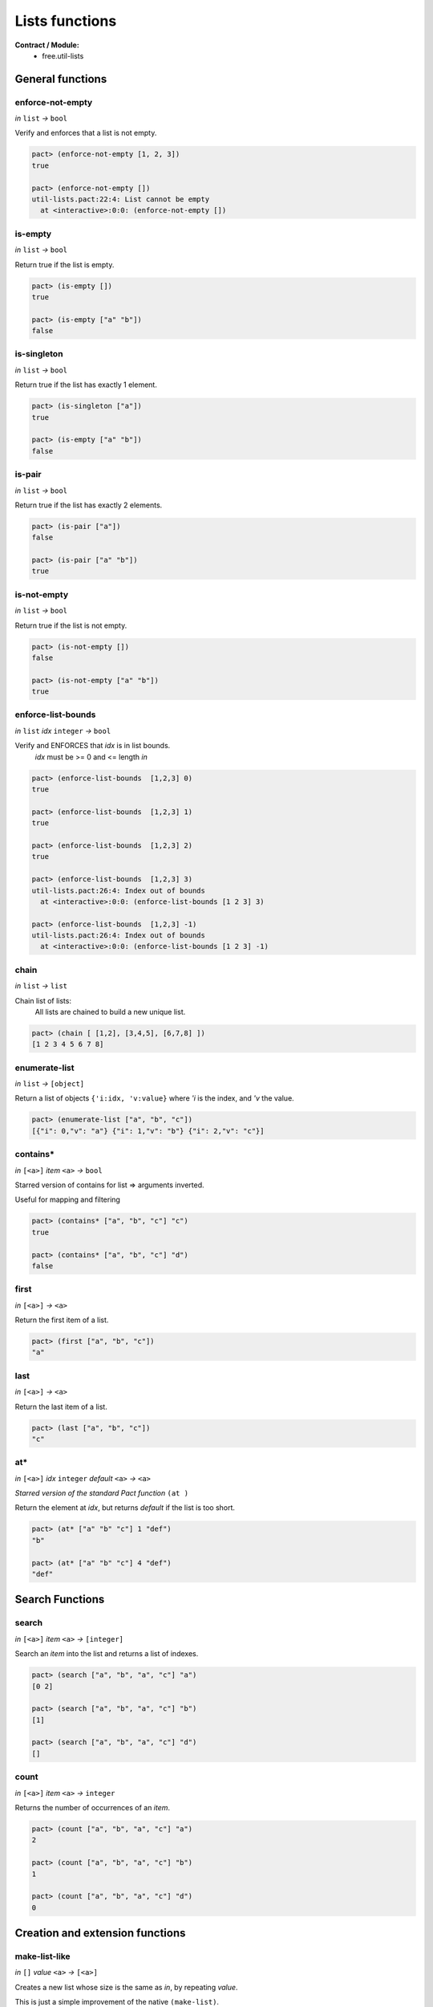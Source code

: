 Lists functions
==================
**Contract / Module:**
  * free.util-lists


General functions
-----------------

enforce-not-empty
~~~~~~~~~~~~~~~~~
*in* ``list`` *→* ``bool``

Verify and enforces that a list is not empty.

.. code:: lisp

  pact> (enforce-not-empty [1, 2, 3])
  true

  pact> (enforce-not-empty [])
  util-lists.pact:22:4: List cannot be empty
    at <interactive>:0:0: (enforce-not-empty [])


is-empty
~~~~~~~~
*in* ``list`` *→* ``bool``

Return true if the list is empty.

.. code:: lisp

  pact> (is-empty [])
  true

  pact> (is-empty ["a" "b"])
  false


is-singleton
~~~~~~~~~~~~
*in* ``list`` *→* ``bool``

Return true if the list has exactly 1 element.

.. code:: lisp

  pact> (is-singleton ["a"])
  true

  pact> (is-empty ["a" "b"])
  false


is-pair
~~~~~~~
*in* ``list`` *→* ``bool``

Return true if the list has exactly 2 elements.

.. code:: lisp

  pact> (is-pair ["a"])
  false

  pact> (is-pair ["a" "b"])
  true


is-not-empty
~~~~~~~~~~~~
*in* ``list`` *→* ``bool``

Return true if the list is not empty.

.. code:: lisp

  pact> (is-not-empty [])
  false

  pact> (is-not-empty ["a" "b"])
  true


enforce-list-bounds
~~~~~~~~~~~~~~~~~~~~~
*in* ``list`` *idx* ``integer`` *→* ``bool``

Verify and ENFORCES that *idx* is in list bounds.
 | *idx* must be >= 0 and <= length *in*

.. code:: lisp

  pact> (enforce-list-bounds  [1,2,3] 0)
  true

  pact> (enforce-list-bounds  [1,2,3] 1)
  true

  pact> (enforce-list-bounds  [1,2,3] 2)
  true

  pact> (enforce-list-bounds  [1,2,3] 3)
  util-lists.pact:26:4: Index out of bounds
    at <interactive>:0:0: (enforce-list-bounds [1 2 3] 3)

  pact> (enforce-list-bounds  [1,2,3] -1)
  util-lists.pact:26:4: Index out of bounds
    at <interactive>:0:0: (enforce-list-bounds [1 2 3] -1)


chain
~~~~~~
*in* ``list`` *→* ``list``

Chain list of lists:
 | All lists are chained to build a new unique list.

.. code:: lisp

 pact> (chain [ [1,2], [3,4,5], [6,7,8] ])
 [1 2 3 4 5 6 7 8]

enumerate-list
~~~~~~~~~~~~~~~
*in* ``list`` *→* ``[object]``

Return a list of objects ``{'i:idx, 'v:value}`` where *'i* is the index, and *'v* the value.

.. code:: lisp

  pact> (enumerate-list ["a", "b", "c"])
  [{"i": 0,"v": "a"} {"i": 1,"v": "b"} {"i": 2,"v": "c"}]


contains*
~~~~~~~~~
*in* ``[<a>]`` *item* ``<a>`` *→* ``bool``

Starred version of contains for list => arguments inverted.

Useful for mapping and filtering

.. code:: lisp

  pact> (contains* ["a", "b", "c"] "c")
  true

  pact> (contains* ["a", "b", "c"] "d")
  false


first
~~~~~
*in* ``[<a>]`` *→* ``<a>``

Return the first item of a list.

.. code:: lisp

  pact> (first ["a", "b", "c"])
  "a"

last
~~~~~
*in* ``[<a>]`` *→* ``<a>``

Return the last item of a list.

.. code:: lisp

  pact> (last ["a", "b", "c"])
  "c"

at*
~~~
*in* ``[<a>]`` *idx* ``integer`` *default* ``<a>`` *→* ``<a>``

*Starred version of the standard Pact function* ``(at )``

Return the element at *idx*, but returns *default* if the list is too short.

.. code:: lisp

  pact> (at* ["a" "b" "c"] 1 "def")
  "b"

  pact> (at* ["a" "b" "c"] 4 "def")
  "def"


Search Functions
-----------------

search
~~~~~~~
*in* ``[<a>]`` *item* ``<a>`` *→* ``[integer]``

Search an *item* into the list and returns a list of indexes.

.. code:: lisp

  pact> (search ["a", "b", "a", "c"] "a")
  [0 2]

  pact> (search ["a", "b", "a", "c"] "b")
  [1]

  pact> (search ["a", "b", "a", "c"] "d")
  []

count
~~~~~
*in* ``[<a>]`` *item* ``<a>`` *→* ``integer``

Returns the number of occurrences of an *item*.

.. code:: lisp

  pact> (count ["a", "b", "a", "c"] "a")
  2

  pact> (count ["a", "b", "a", "c"] "b")
  1

  pact> (count ["a", "b", "a", "c"] "d")
  0

Creation and extension functions
---------------------------------

make-list-like
~~~~~~~~~~~~~~~
*in* ``[]``  *value* ``<a>`` *→* ``[<a>]``

Creates a new list whose size is the same as *in*, by repeating *value*.

This is just a simple improvement of the native ``(make-list)``.

.. code:: lisp

  pact> (make-list-like [1 2 3 4 5] 1.0)
  [1.0 1.0 1.0 1.0 1.0]


extend
~~~~~~
*in* ``[<a>]`` *new-length* ``integer`` *value* ``<a>`` *→* ``[<a>]``

Extend a list to *new-length* by repeating *value*.

.. code:: lisp

  pact> (extend [1.0 1.0] 5 2.0)
  [1.0 1.0 2.0 2.0 2.0]

extend-like
~~~~~~~~~~~~
*in* ``[<a>]`` *target* ``[]`` *value* ``<a>`` *→* ``[<a>]``

Extends a list to the same length as *target*, by repeating *value*.

.. code:: lisp

  pact> (extend-like [1.0 1.0] [1 2 3 4 5] 2.0)
  [1.0 1.0 2.0 2.0 2.0]


Insertion functions
--------------------

insert-first
~~~~~~~~~~~~
*in* ``[<a>]`` *item* ``<a>`` *→* ``[<a>]``

Insert an item at the left of the list.

.. code:: lisp

  pact> (insert-first ["a", "b", "c"] "d")
  ["d" "a" "b" "c"]


append-last
~~~~~~~~~~~~
*in* ``[<a>]`` *item* ``<a>`` *→* ``[<a>]``

Append an item at the end of the list.

.. code:: lisp

  pact> (append-last ["a", "b", "c"] "d")
  ["a" "b" "c" "d"]

insert-at
~~~~~~~~~~~~
*in* ``[<a>]`` *idx* ``integer`` *item* ``<a>`` *→* ``[<a>]``

Insert an item at position *idx*.

.. code:: lisp

  pact> (insert-at ["a", "b", "c"] 0 "d")
  ["d" "a" "b" "c"]

  pact> (insert-at ["a", "b", "c"] 1 "d")
  ["a" "d" "b" "c"]

  pact> (insert-at ["a", "b", "c"] 3 "d")
  ["a" "b" "c" "d"]

insert-at*
~~~~~~~~~~~~
*in* ``[<a>]`` *idx* ``integer`` *item* ``<a>``  *default* ``<a>`` *→* ``[<a>]``

Starred version of ``(insert-at   )``. When the list is too short, don't fail (like ``(insert-at   )``).
But add as many *default* elements to match the needed size.

.. code:: lisp

  pact> (insert-at* ["a", "b", "c"] 0 "d" "unknown")
  ["d" "a" "b" "c"]

  pact> (insert-at* ["a", "b", "c"] 5 "d" "unknown")
  ["a" "b" "c" "unknown" "unknown" "d"]

Replacement functions
----------------------

replace-first
~~~~~~~~~~~~~~~
*in* ``[<a>]`` *item* ``<a>`` *→* ``[<a>]``

Replace the first item of the list.

.. code:: lisp

  pact> (replace-first ["a", "b", "c"] "d")
  ["d" "b" "c"]


replace-last
~~~~~~~~~~~~~~~
*in* ``[<a>]`` *item* ``<a>`` *→* ``[<a>]``

Replace the last item of the list.

.. code:: lisp

  pact> (replace-last ["a", "b", "c"] "d")
  ["a" "b" "d"]


replace-at
~~~~~~~~~~~~~~~
*in* ``[<a>]`` *idx* ``integer`` *item* ``<a>`` *→* ``[<a>]``

Replace the item at position *idx*.

.. code:: lisp

  pact> (replace-at ["a", "b", "c"]  0 "d")
  ["d" "b" "c"]

  pact> (replace-at ["a", "b", "c"]  1 "d")
  ["a" "d" "c"]


replace-at*
~~~~~~~~~~~~
*in* ``[<a>]`` *idx* ``integer`` *item* ``<a>``  *default* ``<a>`` *→* ``[<a>]``

Starred version of ``(replace-at   )``. When the list is too short, don't fail (like ``(replace-at   )``).
But add as many *default* elements to match the needed size.

.. code:: lisp

  pact> (replace-at* ["a", "b", "c"] 0 "d" "unknown")
  ["d" "b" "c"]

  pact> (replace-at* ["a", "b", "c"] 5 "d" "unknown")
  ["a" "b" "c" "unknown" "unknown" "d"]

replace-item
~~~~~~~~~~~~~~~
*in* ``[<a>]`` *old-item* ``<a>`` *new-item* ``<a>`` *→* ``[<a>]``

Replace each occurrence of *old-item* by *new-item*.

.. code:: lisp

  pact> (replace-item ["a", "b", "c", "a"]  "c" "rep")
  ["a" "b" "rep" "a"]

  pact> (replace-item ["a", "b", "c", "a"]  "a" "rep")
  ["rep" "b" "c" "rep"]

  pact> (replace-item ["a", "b", "c", "a"]  "not" "rep")
  ["a" "b" "c" "a"]


replace-item*
~~~~~~~~~~~~~~~
*in* ``[<a>]`` *old-item* ``<a>`` *new-item* ``<a>`` *→* ``[<a>]``

Replace each occurrence of *old-item* by *new-item* but raises an error if *old-item* does not exist.

.. code:: lisp

  pact> (replace-item* ["a", "b", "c", "a"]  "c" "rep")
  ["a" "b" "rep" "a"]

  pact> (replace-item* ["a", "b", "c", "a"]  "a" "rep")
  ["rep" "b" "c" "rep"]

  pact> (replace-item* ["a", "b", "c", "a"]  "not" "rep")
  util-lists.pact:110:4: The item is not present in the list
    at <interactive>:0:0: (replace-item* ["a" "b" "c" "a"] "not" "rep")


Removal functions
----------------------

remove-first
~~~~~~~~~~~~~~~
*in* ``[<a>]`` *→* ``[<a>]``

Remove first element from the list.

.. code:: lisp

  pact> (remove-first ["a", "b", "c"] )
  ["b" "c"]

remove-last
~~~~~~~~~~~~~~~
*in* ``[<a>]`` *→* ``[<a>]``

Remove last element from the list.

.. code:: lisp

  pact> (remove-last ["a", "b", "c"] )
  ["a" "b"]

remove-at
~~~~~~~~~~~~~~~
*in* ``[<a>]`` *idx* ``integer`` *→* ``[<a>]``

Remove element at position *idx*.

.. code:: lisp

  pact> (remove-at ["a", "b", "c"] 0)
  ["b" "c"]

  pact> (remove-at ["a", "b", "c"] 1)
  ["a" "c"]

  pact> (remove-at ["a", "b", "c"] 2)
  ["a" "b"]

remove-item
~~~~~~~~~~~~~~~
*in* ``[<a>]`` *item* ``<a>`` *→* ``[<a>]``

Remove an item from a list.

.. code:: lisp

  pact> (remove-item ["a", "b", "c", "a", "d"] "a")
  ["b" "c" "d"]

  pact> (remove-item ["a", "b", "c", "a", "d"] "b")
  ["a" "c" "a" "d"]

  pact> (remove-item ["a", "b", "c", "a", "d"] "e")
  ["a" "b" "c" "a" "d"]

remove-item*
~~~~~~~~~~~~~~~
*in* ``[<a>]`` *item* ``<a>`` *→* ``[<a>]``

Remove and item from the list but raises an error if it does not exist.

.. code:: lisp

  pact> (remove-item* ["a", "b", "c", "a", "d"] "a")
  ["b" "c" "d"]

  pact> (remove-item* ["a", "b", "c", "a", "d"] "b")
  ["a" "c" "a" "d"]

  pact> (remove-item* ["a", "b", "c", "a", "d"] "e")
  util-lists.pact:140:4: The item is not present in the list
   at <interactive>:0:0: (remove-item* ["a" "b" "c" "a" "d"] "e")


Shits and Rolls
----------------

shift-left
~~~~~~~~~~~
*in* ``[<a>]`` *item* ``<a>`` *→* ``[<a>]``

Shift a list to the left, and append an element.

The leftmost (first) element is trashed

.. code:: lisp

  pact> (shift-left ["a", "b", "c", "d"] "x")
  ["b" "c" "d" "x"]

  pact> (shift-left (shift-left ["a", "b", "c", "d"] "x") "y")
  ["c" "d" "x", "y"]

shift-right
~~~~~~~~~~~
*in* ``[<a>]`` *item* ``<a>`` *→* ``[<a>]``

Shift a list to the right, and insert an element at the first position.

The rightmost (last) element is trashed.

.. code:: lisp

  pact> (shift-right ["a", "b", "c", "d"] "x")
  ["x" "a" "b" "c"]

  pact> (shift-right (shift-right ["a", "b", "c", "d"] "x") "y")
  ["y" "x" "a", "b"]

roll-left
~~~~~~~~~~~
*in* ``[<a>]`` *→* ``[<a>]``

Roll a list from right to left.

.. code:: lisp

  pact> (roll-left ["a", "b", "c", "d"])
  ["b" "c" "d" "a"]

  pact> (roll-left (roll-left ["a", "b", "c", "d"]))
  ["c" "d" "a", "b"]

roll-right
~~~~~~~~~~~
*in* ``[<a>]`` *→* ``[<a>]``

Roll a list from left to right.

.. code:: lisp

  pact> (roll-right ["a", "b", "c", "d"])
  ["d" "a" "b" "c"]

  pact> (roll-right (roll-right ["a", "b", "c", "d","e"]))
  ["d" "e" "a" "b" "c"]


fifo-push
~~~~~~~~~~
*in* ``[<a>]`` *fifo-size* ``integer`` *item* ``<a>`` *→* ``[<a>]``

This function push an element into a defined size (by *fifo-size*) FIFO.

*fifo-size* is target size

If the current size is less then *fifo-size*, the element is only append.

If the current size is equal to *fifo-size*, it means that the FIFO is full, the FIFO
is shifted.


.. code:: lisp

    pact> (fifo-push* ["a", "b", "c", "d"] 5  "x")
    ["a" "b" "c" "d" "x"]

    pact> (fifo-push* ["a", "b", "c", "d", "x"] 5  "y")
    ["b," "c" "d" "x", "y"]
